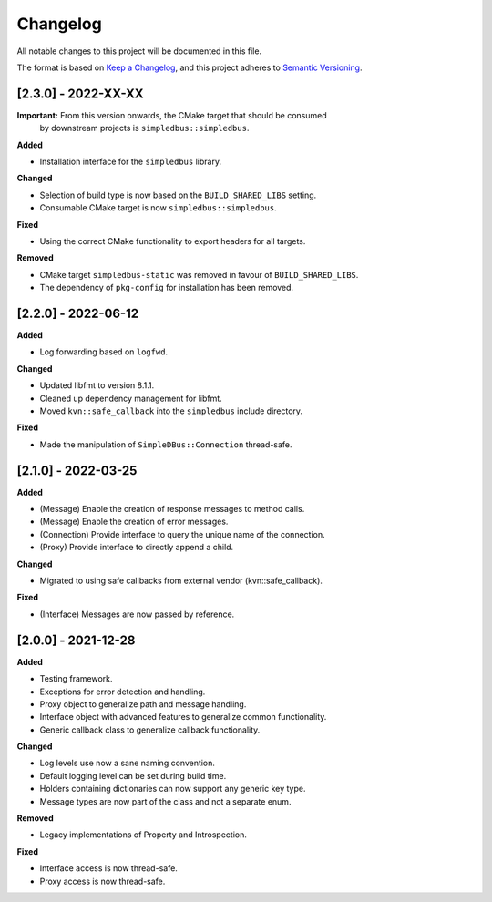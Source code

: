 Changelog
=========

All notable changes to this project will be documented in this file.

The format is based on `Keep a Changelog`_, and this project adheres to
`Semantic Versioning`_.


[2.3.0] - 2022-XX-XX
--------------------

**Important:** From this version onwards, the CMake target that should be consumed
               by downstream projects is ``simpledbus::simpledbus``.

**Added**

-  Installation interface for the ``simpledbus`` library.

**Changed**

-  Selection of build type is now based on the  ``BUILD_SHARED_LIBS`` setting.
-  Consumable CMake target is now ``simpledbus::simpledbus``.

**Fixed**

-  Using the correct CMake functionality to export headers for all targets.

**Removed**

-  CMake target ``simpledbus-static`` was removed in favour of ``BUILD_SHARED_LIBS``.
-  The dependency of ``pkg-config`` for installation has been removed.


[2.2.0] - 2022-06-12
--------------------

**Added**

-  Log forwarding based on ``logfwd``.

**Changed**

-  Updated libfmt to version 8.1.1.
-  Cleaned up dependency management for libfmt.
-  Moved ``kvn::safe_callback`` into the ``simpledbus`` include directory.

**Fixed**

-  Made the manipulation of ``SimpleDBus::Connection`` thread-safe.


[2.1.0] - 2022-03-25
--------------------

**Added**

-  (Message) Enable the creation of response messages to method calls.
-  (Message) Enable the creation of error messages.
-  (Connection) Provide interface to query the unique name of the connection.
-  (Proxy) Provide interface to directly append a child.

**Changed**

-  Migrated to using safe callbacks from external vendor (kvn::safe_callback).

**Fixed**

-  (Interface) Messages are now passed by reference.


[2.0.0] - 2021-12-28
--------------------

**Added**

-  Testing framework.
-  Exceptions for error detection and handling.
-  Proxy object to generalize path and message handling.
-  Interface object with advanced features to generalize common
   functionality.
-  Generic callback class to generalize callback functionality.

**Changed**

-  Log levels use now a sane naming convention.
-  Default logging level can be set during build time.
-  Holders containing dictionaries can now support any generic key type.
-  Message types are now part of the class and not a separate enum.

**Removed**

-  Legacy implementations of Property and Introspection.

**Fixed**

-  Interface access is now thread-safe.
-  Proxy access is now thread-safe.

.. _Keep a Changelog: https://keepachangelog.com/en/1.0.0/
.. _Semantic Versioning: https://semver.org/spec/v2.0.0.html
